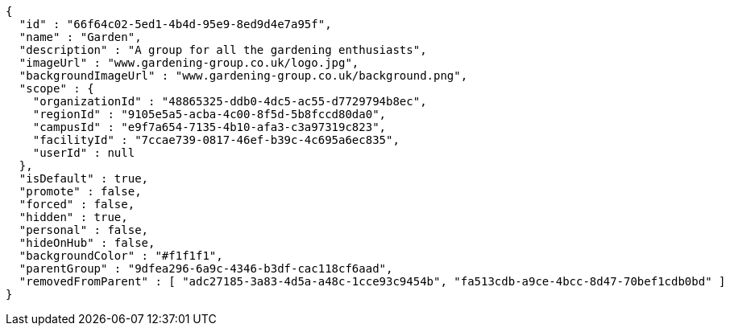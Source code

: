 [source,options="nowrap"]
----
{
  "id" : "66f64c02-5ed1-4b4d-95e9-8ed9d4e7a95f",
  "name" : "Garden",
  "description" : "A group for all the gardening enthusiasts",
  "imageUrl" : "www.gardening-group.co.uk/logo.jpg",
  "backgroundImageUrl" : "www.gardening-group.co.uk/background.png",
  "scope" : {
    "organizationId" : "48865325-ddb0-4dc5-ac55-d7729794b8ec",
    "regionId" : "9105e5a5-acba-4c00-8f5d-5b8fccd80da0",
    "campusId" : "e9f7a654-7135-4b10-afa3-c3a97319c823",
    "facilityId" : "7ccae739-0817-46ef-b39c-4c695a6ec835",
    "userId" : null
  },
  "isDefault" : true,
  "promote" : false,
  "forced" : false,
  "hidden" : true,
  "personal" : false,
  "hideOnHub" : false,
  "backgroundColor" : "#f1f1f1",
  "parentGroup" : "9dfea296-6a9c-4346-b3df-cac118cf6aad",
  "removedFromParent" : [ "adc27185-3a83-4d5a-a48c-1cce93c9454b", "fa513cdb-a9ce-4bcc-8d47-70bef1cdb0bd" ]
}
----